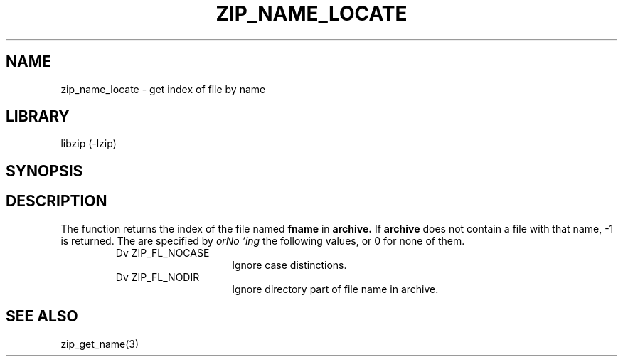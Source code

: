 .\" Converted with mdoc2man 0.2
.\" from NiH: zip_name_locate.mdoc,v 1.3 2003/12/27 22:48:58 wiz Exp 
.\" $NiH: zip_name_locate.man,v 1.4.2.1 2004/04/14 12:43:44 dillo Exp $
.\"
.\" zip_name_locate.mdoc \-- get index of file by name
.\" Copyright (C) 2003 Dieter Baron and Thomas Klausner
.\"
.\" This file is part of libzip, a library to manipulate ZIP archives.
.\" The authors can be contacted at <nih@giga.or.at>
.\"
.\" Redistribution and use in source and binary forms, with or without
.\" modification, are permitted provided that the following conditions
.\" are met:
.\" 1. Redistributions of source code must retain the above copyright
.\"    notice, this list of conditions and the following disclaimer.
.\" 2. Redistributions in binary form must reproduce the above copyright
.\"    notice, this list of conditions and the following disclaimer in
.\"    the documentation and/or other materials provided with the
.\"    distribution.
.\" 3. The names of the authors may not be used to endorse or promote
.\"    products derived from this software without specific prior
.\"    written permission.
.\"
.\" THIS SOFTWARE IS PROVIDED BY THE AUTHORS ``AS IS'' AND ANY EXPRESS
.\" OR IMPLIED WARRANTIES, INCLUDING, BUT NOT LIMITED TO, THE IMPLIED
.\" WARRANTIES OF MERCHANTABILITY AND FITNESS FOR A PARTICULAR PURPOSE
.\" ARE DISCLAIMED.  IN NO EVENT SHALL THE AUTHORS BE LIABLE FOR ANY
.\" DIRECT, INDIRECT, INCIDENTAL, SPECIAL, EXEMPLARY, OR CONSEQUENTIAL
.\" DAMAGES (INCLUDING, BUT NOT LIMITED TO, PROCUREMENT OF SUBSTITUTE
.\" GOODS OR SERVICES; LOSS OF USE, DATA, OR PROFITS; OR BUSINESS
.\" INTERRUPTION) HOWEVER CAUSED AND ON ANY THEORY OF LIABILITY, WHETHER
.\" IN CONTRACT, STRICT LIABILITY, OR TORT (INCLUDING NEGLIGENCE OR
.\" OTHERWISE) ARISING IN ANY WAY OUT OF THE USE OF THIS SOFTWARE, EVEN
.\" IF ADVISED OF THE POSSIBILITY OF SUCH DAMAGE.
.\"
.TH ZIP_NAME_LOCATE 3 "October 3, 2003" NiH
.SH "NAME"
zip_name_locate \- get index of file by name
.SH "LIBRARY"
libzip (-lzip)
.SH "SYNOPSIS"
.In zip.h
.Ft int
.Fn zip_name_locate "struct zip *archive" "const char *fname" "int flags"
.SH "DESCRIPTION"
The
.Fn zip_name_locate
function returns the index of the file named
\fBfname\fR
in
\fBarchive.\fR
If
\fBarchive\fR
does not contain a file with that name, \-1 is returned.
The
.Fa flags
are specified by
.I orNo 'ing
the following values, or 0 for none of them.
.RS
.TP 15
Dv ZIP_FL_NOCASE
Ignore case distinctions.
.TP 15
Dv ZIP_FL_NODIR
Ignore directory part of file name in archive.
.RE
.\".SH "RETURN VALUES"
.SH "SEE ALSO"
zip_get_name(3)
